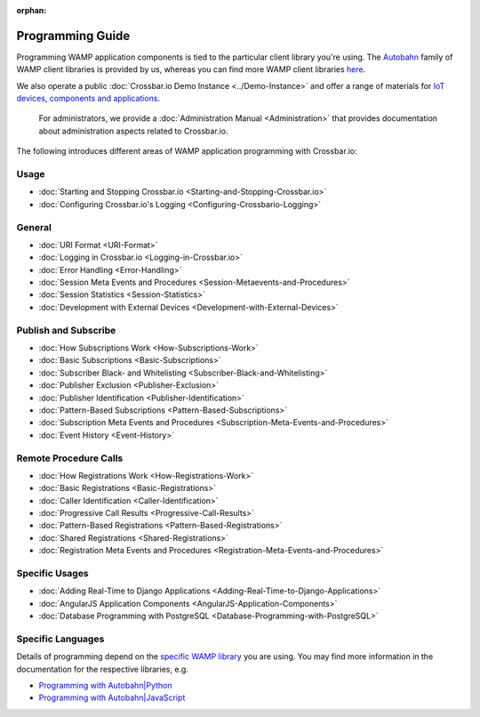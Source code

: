 :orphan:

Programming Guide
=================

Programming WAMP application components is tied to the particular client
library you're using. The `Autobahn <https://crossbar.io/autobahn/>`__ family of WAMP client
libraries is provided by us, whereas you can find more WAMP client
libraries `here <http://wamp.ws/implementations/#libraries>`__.

We also operate a public :doc:`Crossbar.io Demo Instance <../Demo-Instance>`
and offer a range of materials for `IoT devices, components and
applications <http://crossbario.com/iotcookbook>`__.

    For administrators, we provide a :doc:`Administration Manual <Administration>` that provides documentation about
    administration aspects related to Crossbar.io.

The following introduces different areas of WAMP application programming
with Crossbar.io:

Usage
~~~~~

-  :doc:`Starting and Stopping Crossbar.io <Starting-and-Stopping-Crossbar.io>`
-  :doc:`Configuring Crossbar.io's Logging <Configuring-Crossbario-Logging>`

General
~~~~~~~

-  :doc:`URI Format <URI-Format>`
-  :doc:`Logging in Crossbar.io <Logging-in-Crossbar.io>`
-  :doc:`Error Handling <Error-Handling>`
-  :doc:`Session Meta Events and Procedures <Session-Metaevents-and-Procedures>`
-  :doc:`Session Statistics <Session-Statistics>`
-  :doc:`Development with External Devices <Development-with-External-Devices>`

Publish and Subscribe
~~~~~~~~~~~~~~~~~~~~~

-  :doc:`How Subscriptions Work <How-Subscriptions-Work>`
-  :doc:`Basic Subscriptions <Basic-Subscriptions>`
-  :doc:`Subscriber Black- and Whitelisting <Subscriber-Black-and-Whitelisting>`
-  :doc:`Publisher Exclusion <Publisher-Exclusion>`
-  :doc:`Publisher Identification <Publisher-Identification>`
-  :doc:`Pattern-Based Subscriptions <Pattern-Based-Subscriptions>`
-  :doc:`Subscription Meta Events and Procedures <Subscription-Meta-Events-and-Procedures>`
-  :doc:`Event History <Event-History>`

Remote Procedure Calls
~~~~~~~~~~~~~~~~~~~~~~

-  :doc:`How Registrations Work <How-Registrations-Work>`
-  :doc:`Basic Registrations <Basic-Registrations>`
-  :doc:`Caller Identification <Caller-Identification>`
-  :doc:`Progressive Call Results <Progressive-Call-Results>`
-  :doc:`Pattern-Based Registrations <Pattern-Based-Registrations>`
-  :doc:`Shared Registrations <Shared-Registrations>`
-  :doc:`Registration Meta Events and Procedures <Registration-Meta-Events-and-Procedures>`

Specific Usages
~~~~~~~~~~~~~~~

-  :doc:`Adding Real-Time to Django  Applications <Adding-Real-Time-to-Django-Applications>`
-  :doc:`AngularJS Application Components  <AngularJS-Application-Components>`
-  :doc:`Database Programming with  PostgreSQL <Database-Programming-with-PostgreSQL>`

Specific Languages
~~~~~~~~~~~~~~~~~~

Details of programming depend on the `specific WAMP
library </about/Supported-Languages/>`__ you are using. You may find
more information in the documentation for the respective libraries, e.g.

-  `Programming with
   Autobahn\|Python <http://autobahn.readthedocs.io/en/latest/wamp/programming.html>`__
-  `Programming with
   Autobahn\|JavaScript <https://github.com/crossbario/autobahn-js/blob/master/doc/programming.md>`__
